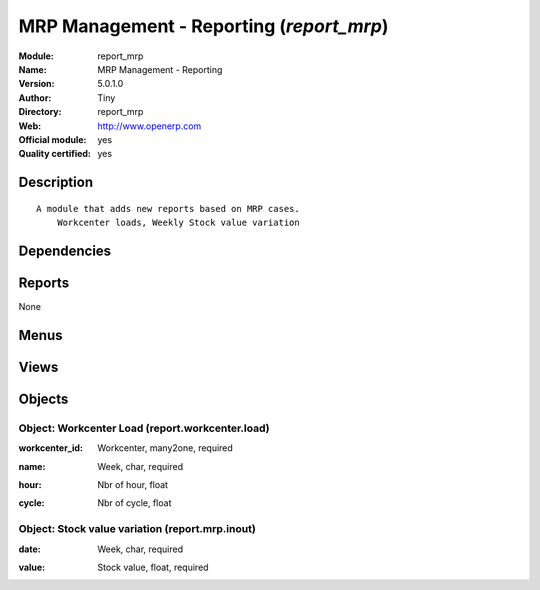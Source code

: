 
.. i18n: .. module:: report_mrp
.. i18n:     :synopsis: MRP Management - Reporting (Official, Quality Certified)
.. i18n:     :noindex:
.. i18n: .. 

.. module:: report_mrp
    :synopsis: MRP Management - Reporting (Official, Quality Certified)
    :noindex:
.. 

.. i18n: .. raw:: html
.. i18n: 
.. i18n:     <link rel="stylesheet" href="../_static/hide_objects_in_sidebar.css" type="text/css" />

.. raw:: html

    <link rel="stylesheet" href="../_static/hide_objects_in_sidebar.css" type="text/css" />

.. i18n: MRP Management - Reporting (*report_mrp*)
.. i18n: =========================================
.. i18n: :Module: report_mrp
.. i18n: :Name: MRP Management - Reporting
.. i18n: :Version: 5.0.1.0
.. i18n: :Author: Tiny
.. i18n: :Directory: report_mrp
.. i18n: :Web: http://www.openerp.com
.. i18n: :Official module: yes
.. i18n: :Quality certified: yes

MRP Management - Reporting (*report_mrp*)
=========================================
:Module: report_mrp
:Name: MRP Management - Reporting
:Version: 5.0.1.0
:Author: Tiny
:Directory: report_mrp
:Web: http://www.openerp.com
:Official module: yes
:Quality certified: yes

.. i18n: Description
.. i18n: -----------

Description
-----------

.. i18n: ::
.. i18n: 
.. i18n:   A module that adds new reports based on MRP cases.
.. i18n:       Workcenter loads, Weekly Stock value variation

::

  A module that adds new reports based on MRP cases.
      Workcenter loads, Weekly Stock value variation

.. i18n: Dependencies
.. i18n: ------------

Dependencies
------------

.. i18n:  * :mod:`mrp`

 * :mod:`mrp`

.. i18n: Reports
.. i18n: -------

Reports
-------

.. i18n: None

None

.. i18n: Menus
.. i18n: -------

Menus
-------

.. i18n:  * Manufacturing/Reporting
.. i18n:  * Manufacturing/Reporting/Workcenter Loads
.. i18n:  * Manufacturing/Reporting/Weekly Stock Value Variation

 * Manufacturing/Reporting
 * Manufacturing/Reporting/Workcenter Loads
 * Manufacturing/Reporting/Weekly Stock Value Variation

.. i18n: Views
.. i18n: -----

Views
-----

.. i18n:  * report.workcenter.load.tree (tree)
.. i18n:  * report.workcenter.load.graph (graph)
.. i18n:  * report.workcenter.load.form (form)
.. i18n:  * report.mrp.inout.tree (tree)
.. i18n:  * report.mrp.inout.form (form)
.. i18n:  * report.mrp.inout.graph (graph)

 * report.workcenter.load.tree (tree)
 * report.workcenter.load.graph (graph)
 * report.workcenter.load.form (form)
 * report.mrp.inout.tree (tree)
 * report.mrp.inout.form (form)
 * report.mrp.inout.graph (graph)

.. i18n: Objects
.. i18n: -------

Objects
-------

.. i18n: Object: Workcenter Load (report.workcenter.load)
.. i18n: ################################################

Object: Workcenter Load (report.workcenter.load)
################################################

.. i18n: :workcenter_id: Workcenter, many2one, required

:workcenter_id: Workcenter, many2one, required

.. i18n: :name: Week, char, required

:name: Week, char, required

.. i18n: :hour: Nbr of hour, float

:hour: Nbr of hour, float

.. i18n: :cycle: Nbr of cycle, float

:cycle: Nbr of cycle, float

.. i18n: Object: Stock value variation (report.mrp.inout)
.. i18n: ################################################

Object: Stock value variation (report.mrp.inout)
################################################

.. i18n: :date: Week, char, required

:date: Week, char, required

.. i18n: :value: Stock value, float, required

:value: Stock value, float, required
